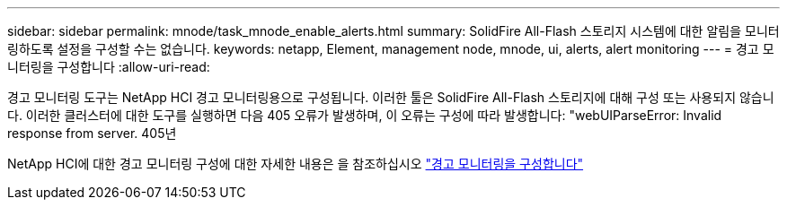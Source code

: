 ---
sidebar: sidebar 
permalink: mnode/task_mnode_enable_alerts.html 
summary: SolidFire All-Flash 스토리지 시스템에 대한 알림을 모니터링하도록 설정을 구성할 수는 없습니다. 
keywords: netapp, Element, management node, mnode, ui, alerts, alert monitoring 
---
= 경고 모니터링을 구성합니다
:allow-uri-read: 


[role="lead"]
경고 모니터링 도구는 NetApp HCI 경고 모니터링용으로 구성됩니다. 이러한 툴은 SolidFire All-Flash 스토리지에 대해 구성 또는 사용되지 않습니다. 이러한 클러스터에 대한 도구를 실행하면 다음 405 오류가 발생하며, 이 오류는 구성에 따라 발생합니다: "webUIParseError: Invalid response from server. 405년

NetApp HCI에 대한 경고 모니터링 구성에 대한 자세한 내용은 을 참조하십시오 link:https://docs.netapp.com/us-en/hci/docs/task_mnode_enable_alerts.html["경고 모니터링을 구성합니다"^]
